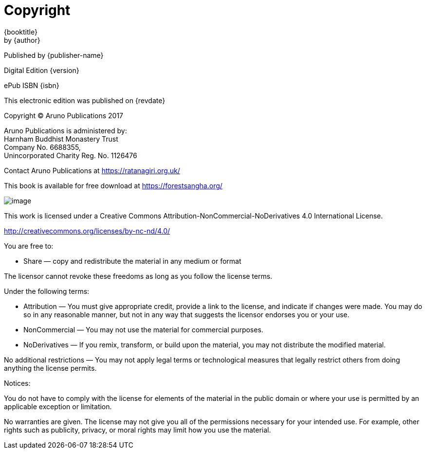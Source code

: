 [#copyright, colophon]
= Copyright

{booktitle} +
by {author}

Published by {publisher-name}

Digital Edition {version}

ePub ISBN {isbn}

This electronic edition was published on {revdate}

Copyright © Aruno Publications 2017

Aruno Publications is administered by: +
Harnham Buddhist Monastery Trust +
Company No. 6688355, +
Unincorporated Charity Reg. No. 1126476

Contact Aruno Publications at https://ratanagiri.org.uk/

This book is available for free download at https://forestsangha.org/

image::cc-by-nc-nd.png[image]

This work is licensed under a Creative Commons
Attribution-NonCommercial-NoDerivatives 4.0 International License.

http://creativecommons.org/licenses/by-nc-nd/4.0/

You are free to:

* Share — copy and redistribute the material in any medium or format

The licensor cannot revoke these freedoms as long as you follow the license terms.

Under the following terms:

* Attribution — You must give appropriate credit, provide a link to the license, and indicate if changes were made. You may do so in any reasonable manner, but not in any way that suggests the licensor endorses you or your use.
* NonCommercial — You may not use the material for commercial purposes.
* NoDerivatives — If you remix, transform, or build upon the material, you may not distribute the modified material.

No additional restrictions — You may not apply legal terms or technological measures that legally restrict others from doing anything the license permits.

Notices:

You do not have to comply with the license for elements of the material in the public domain or where your use is permitted by an applicable exception or limitation.

No warranties are given. The license may not give you all of the permissions necessary for your intended use. For example, other rights such as publicity, privacy, or moral rights may limit how you use the material.

